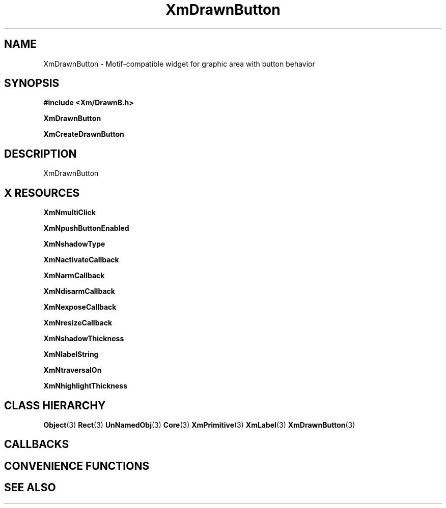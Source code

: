 '\" t
.\" $Header: /cvsroot/lesstif/lesstif/doc/lessdox/widgets/XmDrawnButton.3,v 1.5 2009/04/29 12:23:30 paulgevers Exp $
.\"
.\" Copyright (C) 1997-1998 Free Software Foundation, Inc.
.\" 
.\" This file is part of the GNU LessTif Library.
.\" This library is free software; you can redistribute it and/or
.\" modify it under the terms of the GNU Library General Public
.\" License as published by the Free Software Foundation; either
.\" version 2 of the License, or (at your option) any later version.
.\" 
.\" This library is distributed in the hope that it will be useful,
.\" but WITHOUT ANY WARRANTY; without even the implied warranty of
.\" MERCHANTABILITY or FITNESS FOR A PARTICULAR PURPOSE.  See the GNU
.\" Library General Public License for more details.
.\" 
.\" You should have received a copy of the GNU Library General Public
.\" License along with this library; if not, write to the Free
.\" Software Foundation, Inc., 675 Mass Ave, Cambridge, MA 02139, USA.
.\" 
.TH XmDrawnButton 3 "April 1998" "LessTif Project" "LessTif Manuals"
.SH NAME
XmDrawnButton \- Motif-compatible widget for graphic area with button behavior
.SH SYNOPSIS
.B #include <Xm/DrawnB.h>
.PP
.B XmDrawnButton
.PP
.B XmCreateDrawnButton
.SH DESCRIPTION
XmDrawnButton
.SH X RESOURCES
.TS
tab(;);
l l l l l.
Name;Class;Type;Default;Access
_
XmNmultiClick;XmCMultiClick;MultiClick;NULL;CSG
XmNpushButtonEnabled;XmCPushButtonEnabled;Boolean;NULL;CSG
XmNshadowType;XmCShadowType;ShadowType;NULL;CSG
XmNactivateCallback;XmCCallback;Callback;NULL;CSG
XmNarmCallback;XmCCallback;Callback;NULL;CSG
XmNdisarmCallback;XmCCallback;Callback;NULL;CSG
XmNexposeCallback;XmCCallback;Callback;NULL;CSG
XmNresizeCallback;XmCCallback;Callback;NULL;CSG
XmNshadowThickness;XmCShadowThickness;HorizontalDimension;NULL;CSG
XmNlabelString;XmCXmString;XmString;NULL;CSG
XmNtraversalOn;XmCTraversalOn;Boolean;NULL;CSG
XmNhighlightThickness;XmCHighlightThickness;HorizontalDimension;NULL;CSG
.TE
.PP
.BR XmNmultiClick
.PP
.BR XmNpushButtonEnabled
.PP
.BR XmNshadowType
.PP
.BR XmNactivateCallback
.PP
.BR XmNarmCallback
.PP
.BR XmNdisarmCallback
.PP
.BR XmNexposeCallback
.PP
.BR XmNresizeCallback
.PP
.BR XmNshadowThickness
.PP
.BR XmNlabelString
.PP
.BR XmNtraversalOn
.PP
.BR XmNhighlightThickness
.PP
.SH CLASS HIERARCHY
.BR Object (3)
.BR Rect (3)
.BR UnNamedObj (3)
.BR Core (3)
.BR XmPrimitive (3)
.BR XmLabel (3)
.BR XmDrawnButton (3)
.SH CALLBACKS
.SH CONVENIENCE FUNCTIONS
.SH SEE ALSO
